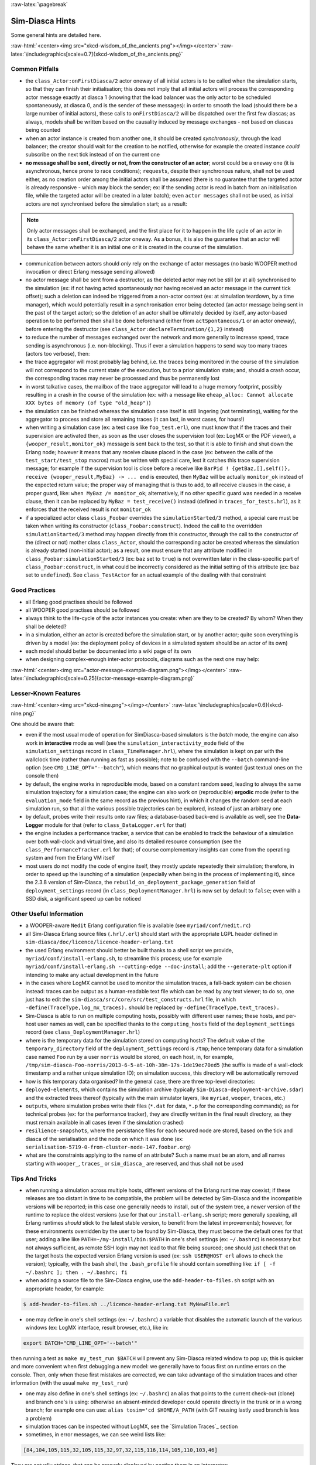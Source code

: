 :raw-latex:`\pagebreak`

----------------
Sim-Diasca Hints
----------------

Some general hints are detailed here.

:raw-html:`<center><img src="xkcd-wisdom_of_the_ancients.png"></img></center>`
:raw-latex:`\includegraphics[scale=0.7]{xkcd-wisdom_of_the_ancients.png}`



Common Pitfalls
===============

- the ``class_Actor:onFirstDiasca/2`` actor oneway of all initial actors is to be called when the simulation starts, so that they can finish their initialisation; this does not imply that all initial actors will process the corresponding actor message exactly at diasca 1 (knowing that the load balancer was the only actor to be scheduled spontaneously, at diasca 0, and is the sender of these messages): in order to smooth the load (should there be a large number of initial actors), these calls to ``onFirstDiasca/2`` will be dispatched over the first few diascas; as always, models shall be written based on the causality induced by message exchanges - not based on diascas being counted

- when an actor instance is created from another one, it should be created *synchronously*, through the load balancer; the creator should wait for the creation to be notified, otherwise for example the created instance *could* subscribe on the next tick instead of on the current one


- **no message shall be sent, directly or not, from the constructor of an actor**; worst could be a ``oneway`` one (it is asynchronous, hence prone to race conditions); ``requests``, despite their synchronous nature, shall not be used either, as no creation order among the initial actors shall be assumed (there is no guarantee that the targeted actor is already responsive - which may block the sender; ex: if the sending actor is read in batch from an initialisation file, while the targeted actor will be created in a later batch); even ``actor messages`` shall not be used, as initial actors are not synchronised before the simulation start; as a result:

.. Note::
	Only actor messages shall be exchanged, and the first place for it to happen in the life cycle of an actor in its ``class_Actor:onFirstDiasca/2`` actor oneway. As a bonus, it is also the guarantee that an actor will behave the same whether it is an initial one or it is created in the course of the simulation.

- communication between actors should *only* rely on the exchange of actor messages (no basic WOOPER method invocation or direct Erlang message sending allowed)

- no actor message shall be sent from a destructor, as the deleted actor may not be still (or at all) synchronised to the simulation (ex: if not having acted spontaneously nor having received an actor message in the current tick offset); such a deletion can indeed be triggered from a non-actor context (ex: at simulation teardown, by a time manager), which would potentially result in a synchronisation error being detected (an actor message being sent in the past of the target actor); so the deletion of an actor shall be ultimately decided by itself, any actor-based operation to be performed then shall be done beforehand (either from ``actSpontaneous/1`` or an actor oneway), before entering the destructor (see ``class_Actor:declareTermination/{1,2}`` instead)

- to reduce the number of messages exchanged over the network and more generally to increase speed, trace sending is asynchronous (i.e. non-blocking). Thus if ever a simulation happens to send way too many traces (actors too verbose), then:

- the trace aggregator will most probably lag behind, i.e. the traces being monitored in the course of the simulation will not correspond to the current state of the execution, but to a prior simulation state; and, should a crash occur, the corresponding traces may never be processed and thus be permanently lost

- in worst talkative cases, the mailbox of the trace aggregator will lead to a huge memory footprint, possibly resulting in a crash in the course of the simulation (ex: with a message like ``eheap_alloc: Cannot allocate XXX bytes of memory (of type "old_heap")``)

- the simulation can be finished whereas the simulation case itself is still lingering (not terminating), waiting for the aggregator to process and store all remaining traces (it can last, in worst cases, for hours!)

- when writing a simulation case (ex: a test case like ``foo_test.erl``), one must know that if the traces and their supervision are activated then, as soon as the user closes the supervision tool (ex: LogMX or the PDF viewer), a ``{wooper_result,monitor_ok}`` message is sent back to the test, so that it is able to finish and shut down the Erlang node; however it means that any receive clause placed in the case (ex: between the calls of the ``test_start/test_stop`` macros) must be written with special care, lest it catches this trace supervision message; for example if the supervision tool is close before a receive like ``BarPid ! {getBaz,[],self()}, receive {wooper_result,MyBaz} -> ... end`` is executed, then ``MyBaz`` will be actually ``monitor_ok`` instead of the expected return value; the proper way of managing that is thus to add, to all receive clauses in the case, a proper guard, like: ``when MyBaz /= monitor_ok``; alternatively, if no other specific guard was needed in a receive clause, then it can be replaced by ``MyBaz = test_receive()`` instead (defined in ``traces_for_tests.hrl``), as it enforces that the received result is not ``monitor_ok``

- if a specialized actor class ``class_Foobar`` overrides the ``simulationStarted/3`` method, a special care must be taken when writing its constructor (``class_Foobar:construct``). Indeed the call to the overridden ``simulationStarted/3`` method may happen directly from this constructor, through the call to the constructor of the (direct or not) mother class ``class_Actor``, should the corresponding actor be created whereas the simulation is already started (non-initial actor); as a result, one must ensure that any attribute modified in ``class_Foobar:simulationStarted/3`` (ex: ``baz`` set to ``true``) is not overwritten later in the class-specific part of ``class_Foobar:construct``, in what could be incorrectly considered as the initial setting of this attribute (ex: ``baz`` set to ``undefined``). See ``class_TestActor`` for an actual example of the dealing with that constraint





Good Practices
==============

- all Erlang good practises should be followed

- all WOOPER good practises should be followed

- always think to the life-cycle of the actor instances you create: when are they to be created? By whom? When they shall be deleted?

- in a simulation, either an actor is created before the simulation start, or by another actor; quite soon everything is driven by a model (ex: the deployment policy of devices in a simulated system should be an actor of its own)

- each model should better be documented into a wiki page of its own

- when designing complex-enough inter-actor protocols, diagrams such as the next one may help:

:raw-html:`<center><img src="actor-message-example-diagram.png"></img></center>`
:raw-latex:`\includegraphics[scale=0.25]{actor-message-example-diagram.png}`



Lesser-Known Features
=====================


:raw-html:`<center><img src="xkcd-nine.png"></img></center>`
:raw-latex:`\includegraphics[scale=0.6]{xkcd-nine.png}`

One should be aware that:

- even if the most usual mode of operation for SimDiasca-based simulators is the *batch* mode, the engine can also work in **interactive** mode as well (see the ``simulation_interactivity_mode`` field of the ``simulation_settings`` record in ``class_TimeManager.hrl``), where the simulation is kept on par with the wallclock time (rather than running as fast as possible); note to be confused with the ``--batch`` command-line option (see ``CMD_LINE_OPT="--batch"``), which means that no graphical output is wanted (just textual ones on the console then)

- by default, the engine works in reproducible mode, based on a constant random seed, leading to always the same simulation trajectory for a simulation case; the engine can also work on (reproducible) **ergodic** mode (refer to the ``evaluation_mode`` field in the same record as the previous hint), in which it changes the random seed at each simulation run, so that all the various possible trajectories can be explored, instead of just an arbitrary one

- by default, probes write their results onto raw files; a database-based back-end is available as well, see the **Data-Logger** module for that (refer to ``class_DataLogger.erl`` for that)

- the engine includes a performance tracker, a service that can be enabled to track the behaviour of a simulation over both wall-clock and virtual time, and also its detailed resource consumption (see the ``class_PerformanceTracker.erl`` for that); of course complementary insights can come from the operating system and from the Erlang VM itself
- most users do not modify the code of engine itself, they mostly update repeatedly their simulation; therefore, in order to speed up the launching of a simulation (especially when being in the process of implementing it), since the 2.3.8 version of Sim-Diasca, the ``rebuild_on_deployment_package_generation`` field of ``deployment_settings`` record (in ``class_DeploymentManager.hrl``) is now set by default to ``false``; even with a SSD disk, a significant speed up can be noticed



Other Useful Information
========================

- a WOOPER-aware ``Nedit`` Erlang configuration file is available (see ``myriad/conf/nedit.rc``)

- all Sim-Diasca Erlang source files (``.hrl/.erl``) should start with the appropriate LGPL header defined in ``sim-diasca/doc/licence/licence-header-erlang.txt``


- the used Erlang environment should better be built thanks to a shell script we provide, ``myriad/conf/install-erlang.sh``, to streamline this process; use for example ``myriad/conf/install-erlang.sh --cutting-edge --doc-install``; add the ``--generate-plt`` option if intending to make any actual development in the future

- in the cases where LogMX cannot be used to monitor the simulation traces, a fall-back system can be chosen instead: traces can be output as a human-readable text file which can be read by any text viewer; to do so, one just has to edit the ``sim-diasca/src/core/src/test_constructs.hrl`` file, in which ``-define(TraceType,log_mx_traces).`` should be replaced by ``-define(TraceType,text_traces).``

- Sim-Diasca is able to run on multiple computing hosts, possibly with different user names; these hosts, and per-host user names as well, can be specified thanks to the ``computing_hosts`` field of the ``deployment_settings`` record (see ``class_DeploymentManager.hrl``)

- where is the temporary data for the simulation stored on computing hosts? The default value of the ``temporary_directory`` field of the ``deployment_settings`` record is ``/tmp``; hence temporary data for a simulation case named ``Foo`` run by a user ``norris`` would be stored, on each host, in, for example, ``/tmp/sim-diasca-Foo-norris/2013-6-5-at-10h-38m-17s-1de19ec70ed5`` (the suffix is made of a wall-clock timestamp and a rather unique simulation ID); on simulation success, this directory will be automatically removed

- how is this temporary data organised? In the general case, there are three top-level directories:

- ``deployed-elements``, which contains the simulation archive (typically ``Sim-Diasca-deployment-archive.sdar``) and the extracted trees thereof (typically with the main simulator layers, like ``myriad``, ``wooper``, ``traces``, etc.)

- ``outputs``, where simulation probes write their files (``*.dat`` for data, ``*.p`` for the corresponding commands); as for technical probes (ex: for the performance tracker), they are directly written in the final result directory, as they must remain available in all cases (even if the simulation crashed)

- ``resilience-snapshots``, where the persistance files for each secured node are stored, based on the tick and diasca of the serialisation and the node on which it was done (ex: ``serialisation-5719-0-from-cluster-node-147.foobar.org``)

- what are the constraints applying to the name of an attribute? Such a name must be an atom, and all names starting with ``wooper_``, ``traces_`` or ``sim_diasca_`` are reserved, and thus shall not be used



Tips And Tricks
===============

- when running a simulation across multiple hosts, different versions of the Erlang runtime may coexist; if these releases are too distant in time to be compatible, the problem will be detected by Sim-Diasca and the incompatible versions will be reported; in this case one generally needs to install, out of the system tree, a newer version of the runtime to replace the oldest versions (use for that our ``install-erlang.sh`` script; more generally speaking, all Erlang runtimes *should* stick to the latest stable version, to benefit from the latest improvements); however, for these environments overridden by the user to be found by Sim-Diasca, they must become the default ones for that user; adding a line like ``PATH=~/my-install/bin:$PATH`` in one's shell settings (ex: ``~/.bashrc``) is necessary but not always sufficient, as remote SSH login may not lead to that file being sourced; one should just check that on the target hosts the expected version Erlang version is used (ex: ``ssh USER@HOST erl`` allows to check the version); typically, with the ``bash`` shell, the ``.bash_profile`` file should contain something like: ``if [ -f ~/.bashrc ]; then . ~/.bashrc; fi``

- when adding a source file to the Sim-Diasca engine, use the ``add-header-to-files.sh`` script with an appropriate header, for example:

.. code:: bash

 $ add-header-to-files.sh ../licence-header-erlang.txt MyNewFile.erl

- one may define in one's shell settings (ex: ``~/.bashrc``) a variable that disables the automatic launch of the various windows (ex: LogMX interface, result browser, etc.), like in:

.. code:: bash

 export BATCH="CMD_LINE_OPT='--batch'"

then running a test as ``make my_test_run $BATCH`` will prevent any Sim-Diasca related window to pop up; this is quicker and more convenient when first debugging a new model: we generally have to focus first on runtime errors on the console. Then, only when these first mistakes are corrected, we can take advantage of the simulation traces and other information (with the usual ``make my_test_run``)

- one may also define in one's shell settings (ex: ``~/.bashrc``) an alias that points to the current check-out (clone) and branch one's is using: otherwise an absent-minded developer could operate directly in the trunk or in a wrong branch; for example one can use: ``alias tosim='cd $HOME/A_PATH`` (with GIT reusing lastly used branch is less a problem)

- simulation traces can be inspected without LogMX, see the `Simulation Traces`_ section

- sometimes, in error messages, we can see weird lists like:

.. code:: erlang

  [84,104,105,115,32,105,115,32,97,32,115,116,114,105,110,103,46]

They are actually strings, that can be properly displayed by pasting them in an interpreter:


.. code:: erlang

 1> [84,104,105,115,32,105,115,32,97,32,115,116,114,105,110,103,46].
	"This is a string."

- knowing that the simulation engine relies on reproducible AAI, no special effort is made so that PID are themselves reproducible; moreover, notably in a distributed context, reproducibility of PID *cannot* be ensured at all (ex: two actors may create another actor each during the same tick); however, to investigate the mode of operation of the engine, it is convenient, as least for the first few simulation phases, to try to reduce the PID variability from a run to another, so that the same agent (ex: the load balancer) always bears the same PID; the simultaneous launching of the LogMX interface tends to make the first PID change a lot (ex: ``<x.52.0>``, then ``<x.58.0>``, then``<x.56.0>``, etc.); to reduce this trend, one should preferably run the simulation in batch mode: PID will then be a lot less changing; for example: ``make my_case_run CMD_LINE_OPT="--batch"``

- sometimes one may want to connect to the running Erlang VM, in order to determine what is happening there; to do so, one should note the pipe this VM is attached to (for that one should refer to the console output: one of the very first lines is akin to ``Attaching to /tmp/launch-erl-4938 (^D to exit)``; then executing from another terminal ``to_erl -F /tmp/launch-erl-4938`` allows to connect to the VM

- in case of a failure during a simulation, some Erlang nodes may linger on various computing hosts and be on the way of the next run; to ensure each new run cleans up any lingering node before launching a simulation, one may set the ``perform_initial_node_cleanup`` field in the ``deployment_settings`` record to true (see ``class_DeploymentManager.hrl``). Then another step will be added to the simulation start (which thus will take a bit longer), but no new run will have to reject a computing host because of an already existing node running with the target name but a different cookie; in all cases, a simulation cannot use such nodes by mistake, thanks to the unique cookie it generates at each launch

- one may use the ``myriad/src/fix-all-sources.sh`` script periodically (from fully check-ined sources) to clean-up sources and remove unbreakable spaces

- in some cases, mostly related to probe storage or post-processing, for example if wanting to create a large number of basic probes using immediate (non-deferred) writes (which is the default), you may be hindered by the maximum number of open file descriptors, which is usually set to 1024, thereby limiting the number of basic probes to, roughly, a thousand per computing node; refer to `Probe Troubleshooting`_ for the various solutions to consider

- on clusters, notably with PBS-based clusters, output log files (standard and error, ex: ``Sim-Diasca.o1983473`` and ``Sim-Diasca.e1983473``) will be available *only* once the simulation is terminated (on error or on success); however, for most computations, notably the ones with high maximum durations, knowing whether the simulation is making relevant progress, or just wasting resources due to any issue, is surely convenient, as it allows either to monitor the corresponding task or to kill it a lot earlier, freeing the corresponding resources; to access this information, one has to connect to the node from which the simulation was actually run from by the job manager; this involves getting the job identifier (ex: thanks to ``qstat -u $USER``), determining the first allocated node (ex: ``qstat -f 1983473.cla11pno | grep exec_host``), connecting to it (directly with ``ssh`` rather than with ``qsub -I``) and look at ``/var/spool/torque/spool/${job_id}.OU``, ex: ``/var/spool/torque/spool/1983473.cla11pno.OU``
